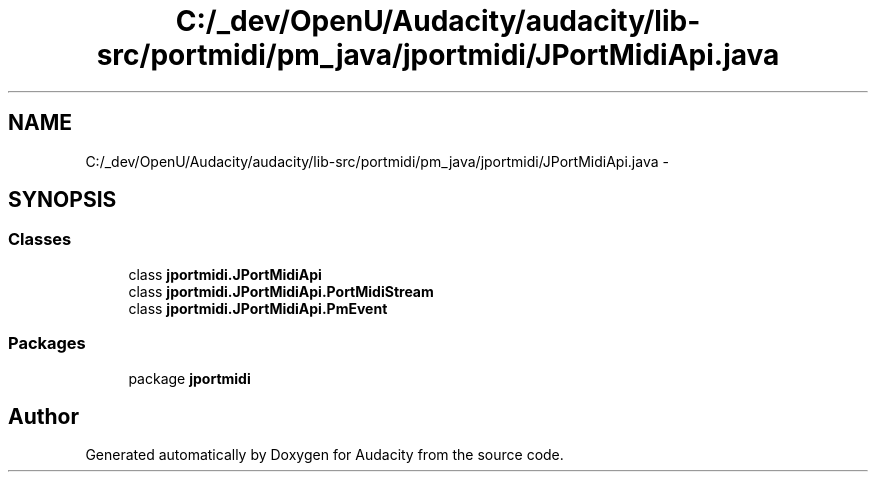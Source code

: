 .TH "C:/_dev/OpenU/Audacity/audacity/lib-src/portmidi/pm_java/jportmidi/JPortMidiApi.java" 3 "Thu Apr 28 2016" "Audacity" \" -*- nroff -*-
.ad l
.nh
.SH NAME
C:/_dev/OpenU/Audacity/audacity/lib-src/portmidi/pm_java/jportmidi/JPortMidiApi.java \- 
.SH SYNOPSIS
.br
.PP
.SS "Classes"

.in +1c
.ti -1c
.RI "class \fBjportmidi\&.JPortMidiApi\fP"
.br
.ti -1c
.RI "class \fBjportmidi\&.JPortMidiApi\&.PortMidiStream\fP"
.br
.ti -1c
.RI "class \fBjportmidi\&.JPortMidiApi\&.PmEvent\fP"
.br
.in -1c
.SS "Packages"

.in +1c
.ti -1c
.RI "package \fBjportmidi\fP"
.br
.in -1c
.SH "Author"
.PP 
Generated automatically by Doxygen for Audacity from the source code\&.
